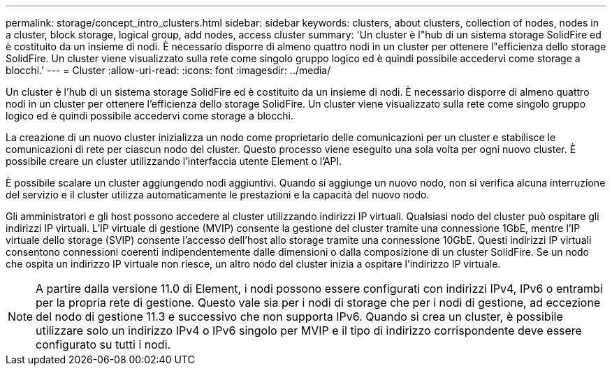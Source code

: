 ---
permalink: storage/concept_intro_clusters.html 
sidebar: sidebar 
keywords: clusters, about clusters, collection of nodes, nodes in a cluster, block storage, logical group, add nodes, access cluster 
summary: 'Un cluster è l"hub di un sistema storage SolidFire ed è costituito da un insieme di nodi. È necessario disporre di almeno quattro nodi in un cluster per ottenere l"efficienza dello storage SolidFire. Un cluster viene visualizzato sulla rete come singolo gruppo logico ed è quindi possibile accedervi come storage a blocchi.' 
---
= Cluster
:allow-uri-read: 
:icons: font
:imagesdir: ../media/


[role="lead"]
Un cluster è l'hub di un sistema storage SolidFire ed è costituito da un insieme di nodi. È necessario disporre di almeno quattro nodi in un cluster per ottenere l'efficienza dello storage SolidFire. Un cluster viene visualizzato sulla rete come singolo gruppo logico ed è quindi possibile accedervi come storage a blocchi.

La creazione di un nuovo cluster inizializza un nodo come proprietario delle comunicazioni per un cluster e stabilisce le comunicazioni di rete per ciascun nodo del cluster. Questo processo viene eseguito una sola volta per ogni nuovo cluster. È possibile creare un cluster utilizzando l'interfaccia utente Element o l'API.

È possibile scalare un cluster aggiungendo nodi aggiuntivi. Quando si aggiunge un nuovo nodo, non si verifica alcuna interruzione del servizio e il cluster utilizza automaticamente le prestazioni e la capacità del nuovo nodo.

Gli amministratori e gli host possono accedere al cluster utilizzando indirizzi IP virtuali. Qualsiasi nodo del cluster può ospitare gli indirizzi IP virtuali. L'IP virtuale di gestione (MVIP) consente la gestione del cluster tramite una connessione 1GbE, mentre l'IP virtuale dello storage (SVIP) consente l'accesso dell'host allo storage tramite una connessione 10GbE. Questi indirizzi IP virtuali consentono connessioni coerenti indipendentemente dalle dimensioni o dalla composizione di un cluster SolidFire. Se un nodo che ospita un indirizzo IP virtuale non riesce, un altro nodo del cluster inizia a ospitare l'indirizzo IP virtuale.


NOTE: A partire dalla versione 11.0 di Element, i nodi possono essere configurati con indirizzi IPv4, IPv6 o entrambi per la propria rete di gestione. Questo vale sia per i nodi di storage che per i nodi di gestione, ad eccezione del nodo di gestione 11.3 e successivo che non supporta IPv6. Quando si crea un cluster, è possibile utilizzare solo un indirizzo IPv4 o IPv6 singolo per MVIP e il tipo di indirizzo corrispondente deve essere configurato su tutti i nodi.
